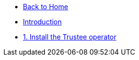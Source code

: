 * xref:modules::index.adoc[Back to Home]

* xref:index.adoc[Introduction]

* xref:01-install-osc.adoc[1. Install the Trustee operator]